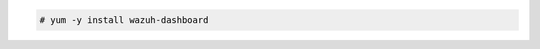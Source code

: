 .. Copyright (C) 2022 Wazuh, Inc.

.. code-block:: console

  # yum -y install wazuh-dashboard

.. End of include file
